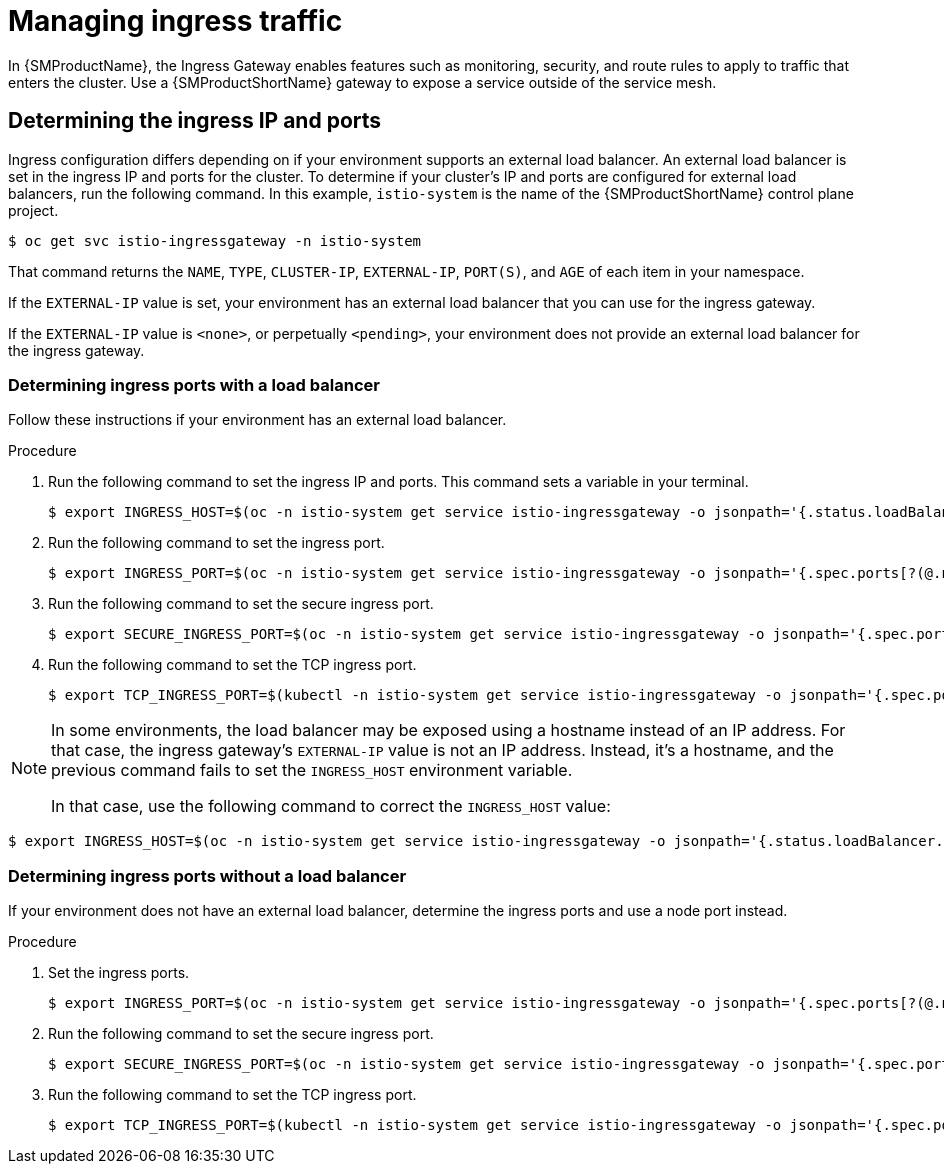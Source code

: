 // Module included in the following assemblies:
//
// * service_mesh/v1x/ossm-traffic-manage.adoc
// * service_mesh/v2x/ossm-traffic-manage.adoc

:_content-type: PROCEDURE
[id="ossm-routing-ingress_{context}"]
= Managing ingress traffic

In {SMProductName}, the Ingress Gateway enables features such as monitoring, security, and route rules to apply to traffic that enters the cluster. Use a {SMProductShortName} gateway to expose a service outside of the service mesh.

[id="ossm-routing-determine-ingress_{context}"]
== Determining the ingress IP and ports

Ingress configuration differs depending on if your environment supports an external load balancer. An external load balancer is set in the ingress IP and ports for the cluster. To determine if your cluster's IP and ports are configured for external load balancers, run the following command. In this example, `istio-system` is the name of the {SMProductShortName} control plane project.

[source,terminal]
----
$ oc get svc istio-ingressgateway -n istio-system
----

That command returns the `NAME`, `TYPE`, `CLUSTER-IP`, `EXTERNAL-IP`, `PORT(S)`, and `AGE` of each item in your namespace.

If the `EXTERNAL-IP` value is set, your environment has an external load balancer that you can use for the ingress gateway.

If the `EXTERNAL-IP` value is `<none>`, or perpetually `<pending>`, your environment does not provide an external load balancer for the ingress gateway.
ifdef::openshift-enterprise[]
You can access the gateway using the service's xref:networking/configuring-node-port-service-range.adoc[node port].
endif::[]

////
TO DO - remove XREF in this module.
Determine the ingress according to your environment. For an environment with load balancer support, xref:service_mesh/v2x/ossm-traffic-manage.adoc#ossm-routing-config-ig-lb_routing-traffic[Determining ingress ports with a load balancer]. For an environment without load balancer support, xref:service_mesh/v2x/ossm-traffic-manage.adoc#ossm-routing-config-ig-no-lb_routing-traffic[Determining ingress ports without a load balancer]. After you have determined the ingress ports, see xref:service_mesh/v2x/ossm-traffic-manage.adoc#ossm-routing-gateways_routing-traffic[Configuring ingress using a gateway] to complete your configuration.
////

[id="ossm-routing-config-ig-lb_{context}"]
=== Determining ingress ports with a load balancer

Follow these instructions if your environment has an external load balancer.

.Procedure

. Run the following command to set the ingress IP and ports. This command sets a variable in your terminal.
+
[source,terminal]
----
$ export INGRESS_HOST=$(oc -n istio-system get service istio-ingressgateway -o jsonpath='{.status.loadBalancer.ingress[0].ip}')
----

. Run the following command to set the ingress port.
+
[source,terminal]
----
$ export INGRESS_PORT=$(oc -n istio-system get service istio-ingressgateway -o jsonpath='{.spec.ports[?(@.name=="http2")].port}')
----

. Run the following command to set the secure ingress port.
+
[source,terminal]
----
$ export SECURE_INGRESS_PORT=$(oc -n istio-system get service istio-ingressgateway -o jsonpath='{.spec.ports[?(@.name=="https")].port}')
----

. Run the following command to set the TCP ingress port.
+
[source,terminal]
----
$ export TCP_INGRESS_PORT=$(kubectl -n istio-system get service istio-ingressgateway -o jsonpath='{.spec.ports[?(@.name=="tcp")].port}')
----

[NOTE]
====
In some environments, the load balancer may be exposed using a hostname instead of an IP address. For that case, the ingress gateway's `EXTERNAL-IP` value is not an IP address. Instead, it's a hostname, and the previous command fails to set the `INGRESS_HOST` environment variable.

In that case, use the following command to correct the `INGRESS_HOST` value:
====

[source,terminal]
----
$ export INGRESS_HOST=$(oc -n istio-system get service istio-ingressgateway -o jsonpath='{.status.loadBalancer.ingress[0].hostname}')
----

[id="ossm-routing-config-ig-no-lb_{context}"]
=== Determining ingress ports without a load balancer

If your environment does not have an external load balancer, determine the ingress ports and use a node port instead.

.Procedure

. Set the ingress ports.
+
[source,terminal]
----
$ export INGRESS_PORT=$(oc -n istio-system get service istio-ingressgateway -o jsonpath='{.spec.ports[?(@.name=="http2")].nodePort}')
----

. Run the following command to set the secure ingress port.
+
[source,terminal]
----
$ export SECURE_INGRESS_PORT=$(oc -n istio-system get service istio-ingressgateway -o jsonpath='{.spec.ports[?(@.name=="https")].nodePort}')
----

. Run the following command to set the TCP ingress port.
+
[source,terminal]
----
$ export TCP_INGRESS_PORT=$(kubectl -n istio-system get service istio-ingressgateway -o jsonpath='{.spec.ports[?(@.name=="tcp")].nodePort}')
----
